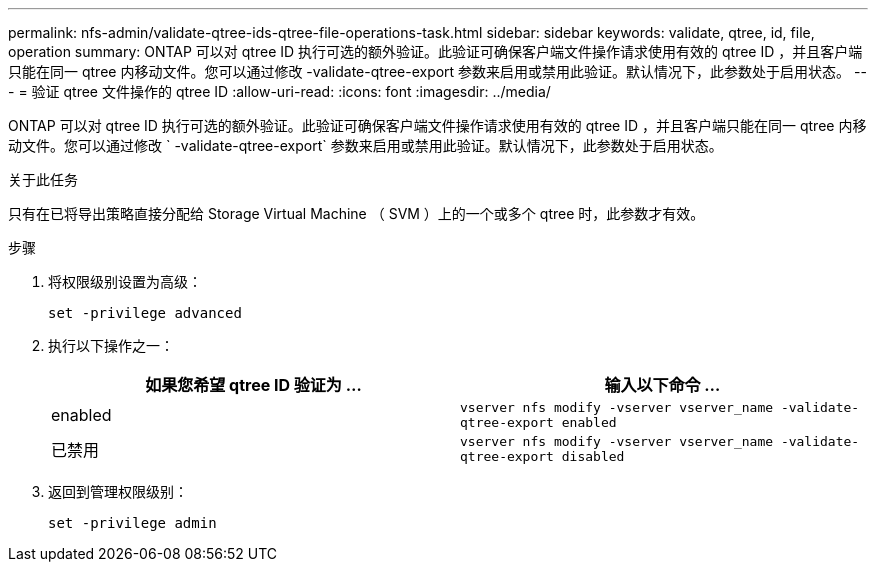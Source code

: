 ---
permalink: nfs-admin/validate-qtree-ids-qtree-file-operations-task.html 
sidebar: sidebar 
keywords: validate, qtree, id, file, operation 
summary: ONTAP 可以对 qtree ID 执行可选的额外验证。此验证可确保客户端文件操作请求使用有效的 qtree ID ，并且客户端只能在同一 qtree 内移动文件。您可以通过修改 -validate-qtree-export 参数来启用或禁用此验证。默认情况下，此参数处于启用状态。 
---
= 验证 qtree 文件操作的 qtree ID
:allow-uri-read: 
:icons: font
:imagesdir: ../media/


[role="lead"]
ONTAP 可以对 qtree ID 执行可选的额外验证。此验证可确保客户端文件操作请求使用有效的 qtree ID ，并且客户端只能在同一 qtree 内移动文件。您可以通过修改 ` -validate-qtree-export` 参数来启用或禁用此验证。默认情况下，此参数处于启用状态。

.关于此任务
只有在已将导出策略直接分配给 Storage Virtual Machine （ SVM ）上的一个或多个 qtree 时，此参数才有效。

.步骤
. 将权限级别设置为高级：
+
`set -privilege advanced`

. 执行以下操作之一：
+
[cols="2*"]
|===
| 如果您希望 qtree ID 验证为 ... | 输入以下命令 ... 


 a| 
enabled
 a| 
`vserver nfs modify -vserver vserver_name -validate-qtree-export enabled`



 a| 
已禁用
 a| 
`vserver nfs modify -vserver vserver_name -validate-qtree-export disabled`

|===
. 返回到管理权限级别：
+
`set -privilege admin`


